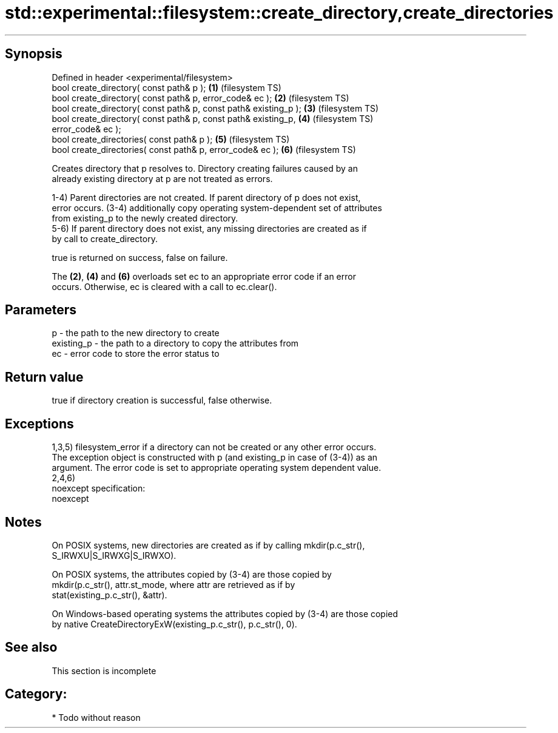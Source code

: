.TH std::experimental::filesystem::create_directory,create_directories 3 "Jun 28 2014" "2.0 | http://cppreference.com" "C++ Standard Libary"
.SH Synopsis
   Defined in header <experimental/filesystem>
   bool create_directory( const path& p );                          \fB(1)\fP (filesystem TS)
   bool create_directory( const path& p, error_code& ec );          \fB(2)\fP (filesystem TS)
   bool create_directory( const path& p, const path& existing_p );  \fB(3)\fP (filesystem TS)
   bool create_directory( const path& p, const path& existing_p,    \fB(4)\fP (filesystem TS)
   error_code& ec );
   bool create_directories( const path& p );                        \fB(5)\fP (filesystem TS)
   bool create_directories( const path& p, error_code& ec );        \fB(6)\fP (filesystem TS)

   Creates directory that p resolves to. Directory creating failures caused by an
   already existing directory at p are not treated as errors.

   1-4) Parent directories are not created. If parent directory of p does not exist,
   error occurs. (3-4) additionally copy operating system-dependent set of attributes
   from existing_p to the newly created directory.
   5-6) If parent directory does not exist, any missing directories are created as if
   by call to create_directory.

   true is returned on success, false on failure.

   The \fB(2)\fP, \fB(4)\fP and \fB(6)\fP overloads set ec to an appropriate error code if an error
   occurs. Otherwise, ec is cleared with a call to ec.clear().

.SH Parameters

   p          - the path to the new directory to create
   existing_p - the path to a directory to copy the attributes from
   ec         - error code to store the error status to

.SH Return value

   true if directory creation is successful, false otherwise.

.SH Exceptions

   1,3,5) filesystem_error if a directory can not be created or any other error occurs.
   The exception object is constructed with p (and existing_p in case of (3-4)) as an
   argument. The error code is set to appropriate operating system dependent value.
   2,4,6)
   noexcept specification:  
   noexcept
     

.SH Notes

   On POSIX systems, new directories are created as if by calling mkdir(p.c_str(),
   S_IRWXU|S_IRWXG|S_IRWXO).

   On POSIX systems, the attributes copied by (3-4) are those copied by
   mkdir(p.c_str(), attr.st_mode, where attr are retrieved as if by
   stat(existing_p.c_str(), &attr).

   On Windows-based operating systems the attributes copied by (3-4) are those copied
   by native CreateDirectoryExW(existing_p.c_str(), p.c_str(), 0).

.SH See also

    This section is incomplete

.SH Category:

     * Todo without reason
